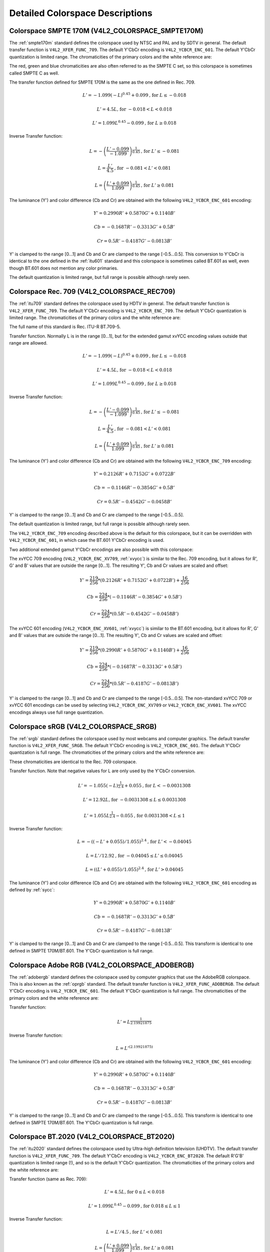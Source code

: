 .. -*- coding: utf-8; mode: rst -*-

********************************
Detailed Colorspace Descriptions
********************************


.. _col-smpte-170m:

Colorspace SMPTE 170M (V4L2_COLORSPACE_SMPTE170M)
=================================================

The :ref:`smpte170m` standard defines the colorspace used by NTSC and
PAL and by SDTV in general. The default transfer function is
``V4L2_XFER_FUNC_709``. The default Y'CbCr encoding is
``V4L2_YCBCR_ENC_601``. The default Y'CbCr quantization is limited
range. The chromaticities of the primary colors and the white reference
are:



.. tabularcolumns:: |p{4.4cm}|p{4.4cm}|p{8.7cm}|

.. flat-table:: SMPTE 170M Chromaticities
    :header-rows:  1
    :stub-columns: 0
    :widths:       1 1 2


    -  .. row 1

       -  Color

       -  x

       -  y

    -  .. row 2

       -  Red

       -  0.630

       -  0.340

    -  .. row 3

       -  Green

       -  0.310

       -  0.595

    -  .. row 4

       -  Blue

       -  0.155

       -  0.070

    -  .. row 5

       -  White Reference (D65)

       -  0.3127

       -  0.3290


The red, green and blue chromaticities are also often referred to as the
SMPTE C set, so this colorspace is sometimes called SMPTE C as well.

The transfer function defined for SMPTE 170M is the same as the one
defined in Rec. 709.

.. math::

    L' = -1.099(-L)^{0.45} + 0.099 \text{, for } L \le-0.018

    L' = 4.5L \text{, for } -0.018 < L < 0.018

    L' = 1.099L^{0.45} - 0.099 \text{, for } L \ge 0.018

Inverse Transfer function:

.. math::

    L = -\left( \frac{L' - 0.099}{-1.099} \right) ^{\frac{1}{0.45}} \text{, for } L' \le -0.081

    L = \frac{L'}{4.5} \text{, for } -0.081 < L' < 0.081

    L = \left(\frac{L' + 0.099}{1.099}\right)^{\frac{1}{0.45} } \text{, for } L' \ge 0.081

The luminance (Y') and color difference (Cb and Cr) are obtained with
the following ``V4L2_YCBCR_ENC_601`` encoding:

.. math::

    Y' = 0.2990R' + 0.5870G' + 0.1140B'

    Cb = -0.1687R' - 0.3313G' + 0.5B'

    Cr = 0.5R' - 0.4187G' - 0.0813B'

Y' is clamped to the range [0…1] and Cb and Cr are clamped to the range
[-0.5…0.5]. This conversion to Y'CbCr is identical to the one defined in
the :ref:`itu601` standard and this colorspace is sometimes called
BT.601 as well, even though BT.601 does not mention any color primaries.

The default quantization is limited range, but full range is possible
although rarely seen.


.. _col-rec709:

Colorspace Rec. 709 (V4L2_COLORSPACE_REC709)
============================================

The :ref:`itu709` standard defines the colorspace used by HDTV in
general. The default transfer function is ``V4L2_XFER_FUNC_709``. The
default Y'CbCr encoding is ``V4L2_YCBCR_ENC_709``. The default Y'CbCr
quantization is limited range. The chromaticities of the primary colors
and the white reference are:



.. tabularcolumns:: |p{4.4cm}|p{4.4cm}|p{8.7cm}|

.. flat-table:: Rec. 709 Chromaticities
    :header-rows:  1
    :stub-columns: 0
    :widths:       1 1 2


    -  .. row 1

       -  Color

       -  x

       -  y

    -  .. row 2

       -  Red

       -  0.640

       -  0.330

    -  .. row 3

       -  Green

       -  0.300

       -  0.600

    -  .. row 4

       -  Blue

       -  0.150

       -  0.060

    -  .. row 5

       -  White Reference (D65)

       -  0.3127

       -  0.3290


The full name of this standard is Rec. ITU-R BT.709-5.

Transfer function. Normally L is in the range [0…1], but for the
extended gamut xvYCC encoding values outside that range are allowed.

.. math::

    L' = -1.099(-L)^{0.45} + 0.099 \text{, for } L \le -0.018

    L' = 4.5L \text{, for } -0.018 < L < 0.018

    L' = 1.099L^{0.45} - 0.099 \text{, for } L \ge 0.018

Inverse Transfer function:

.. math::

    L = -\left( \frac{L' - 0.099}{-1.099} \right)^\frac{1}{0.45} \text{, for } L' \le -0.081

    L = \frac{L'}{4.5}\text{, for } -0.081 < L' < 0.081

    L = \left(\frac{L' + 0.099}{1.099}\right)^{\frac{1}{0.45} } \text{, for } L' \ge 0.081

The luminance (Y') and color difference (Cb and Cr) are obtained with
the following ``V4L2_YCBCR_ENC_709`` encoding:

.. math::

    Y' = 0.2126R' + 0.7152G' + 0.0722B'

    Cb = -0.1146R' - 0.3854G' + 0.5B'

    Cr = 0.5R' - 0.4542G' - 0.0458B'

Y' is clamped to the range [0…1] and Cb and Cr are clamped to the range
[-0.5…0.5].

The default quantization is limited range, but full range is possible
although rarely seen.

The ``V4L2_YCBCR_ENC_709`` encoding described above is the default for
this colorspace, but it can be overridden with ``V4L2_YCBCR_ENC_601``,
in which case the BT.601 Y'CbCr encoding is used.

Two additional extended gamut Y'CbCr encodings are also possible with
this colorspace:

The xvYCC 709 encoding (``V4L2_YCBCR_ENC_XV709``, :ref:`xvycc`) is
similar to the Rec. 709 encoding, but it allows for R', G' and B' values
that are outside the range [0…1]. The resulting Y', Cb and Cr values are
scaled and offset:

.. math::

    Y' = \frac{219}{256} * (0.2126R' + 0.7152G' + 0.0722B') + \frac{16}{256}

    Cb = \frac{224}{256} * (-0.1146R' - 0.3854G' + 0.5B')

    Cr = \frac{224}{256} * (0.5R' - 0.4542G' - 0.0458B')

The xvYCC 601 encoding (``V4L2_YCBCR_ENC_XV601``, :ref:`xvycc`) is
similar to the BT.601 encoding, but it allows for R', G' and B' values
that are outside the range [0…1]. The resulting Y', Cb and Cr values are
scaled and offset:

.. math::

    Y' = \frac{219}{256} * (0.2990R' + 0.5870G' + 0.1140B') + \frac{16}{256}

    Cb = \frac{224}{256} * (-0.1687R' - 0.3313G' + 0.5B')

    Cr = \frac{224}{256} * (0.5R' - 0.4187G' - 0.0813B')

Y' is clamped to the range [0…1] and Cb and Cr are clamped to the range
[-0.5…0.5]. The non-standard xvYCC 709 or xvYCC 601 encodings can be
used by selecting ``V4L2_YCBCR_ENC_XV709`` or ``V4L2_YCBCR_ENC_XV601``.
The xvYCC encodings always use full range quantization.


.. _col-srgb:

Colorspace sRGB (V4L2_COLORSPACE_SRGB)
======================================

The :ref:`srgb` standard defines the colorspace used by most webcams
and computer graphics. The default transfer function is
``V4L2_XFER_FUNC_SRGB``. The default Y'CbCr encoding is
``V4L2_YCBCR_ENC_601``. The default Y'CbCr quantization is full range.
The chromaticities of the primary colors and the white reference are:



.. tabularcolumns:: |p{4.4cm}|p{4.4cm}|p{8.7cm}|

.. flat-table:: sRGB Chromaticities
    :header-rows:  1
    :stub-columns: 0
    :widths:       1 1 2


    -  .. row 1

       -  Color

       -  x

       -  y

    -  .. row 2

       -  Red

       -  0.640

       -  0.330

    -  .. row 3

       -  Green

       -  0.300

       -  0.600

    -  .. row 4

       -  Blue

       -  0.150

       -  0.060

    -  .. row 5

       -  White Reference (D65)

       -  0.3127

       -  0.3290


These chromaticities are identical to the Rec. 709 colorspace.

Transfer function. Note that negative values for L are only used by the
Y'CbCr conversion.

.. math::

    L' = -1.055(-L)^{\frac{1}{2.4} } + 0.055\text{, for }L < -0.0031308

    L' = 12.92L\text{, for }-0.0031308 \le L \le 0.0031308

    L' = 1.055L ^{\frac{1}{2.4} } - 0.055\text{, for }0.0031308 < L \le 1

Inverse Transfer function:

.. math::

    L = -((-L' + 0.055) / 1.055) ^{2.4}\text{, for }L' < -0.04045

    L = L' / 12.92\text{, for }-0.04045 \le L' \le 0.04045

    L = ((L' + 0.055) / 1.055) ^{2.4}\text{, for }L' > 0.04045

The luminance (Y') and color difference (Cb and Cr) are obtained with
the following ``V4L2_YCBCR_ENC_601`` encoding as defined by :ref:`sycc`:

.. math::

    Y' = 0.2990R' + 0.5870G' + 0.1140B'

    Cb = -0.1687R' - 0.3313G' + 0.5B'

    Cr = 0.5R' - 0.4187G' - 0.0813B'

Y' is clamped to the range [0…1] and Cb and Cr are clamped to the range
[-0.5…0.5]. This transform is identical to one defined in SMPTE
170M/BT.601. The Y'CbCr quantization is full range.


.. _col-adobergb:

Colorspace Adobe RGB (V4L2_COLORSPACE_ADOBERGB)
===============================================

The :ref:`adobergb` standard defines the colorspace used by computer
graphics that use the AdobeRGB colorspace. This is also known as the
:ref:`oprgb` standard. The default transfer function is
``V4L2_XFER_FUNC_ADOBERGB``. The default Y'CbCr encoding is
``V4L2_YCBCR_ENC_601``. The default Y'CbCr quantization is full
range. The chromaticities of the primary colors and the white reference
are:



.. tabularcolumns:: |p{4.4cm}|p{4.4cm}|p{8.7cm}|

.. flat-table:: Adobe RGB Chromaticities
    :header-rows:  1
    :stub-columns: 0
    :widths:       1 1 2


    -  .. row 1

       -  Color

       -  x

       -  y

    -  .. row 2

       -  Red

       -  0.6400

       -  0.3300

    -  .. row 3

       -  Green

       -  0.2100

       -  0.7100

    -  .. row 4

       -  Blue

       -  0.1500

       -  0.0600

    -  .. row 5

       -  White Reference (D65)

       -  0.3127

       -  0.3290



Transfer function:

.. math::

    L' = L ^{\frac{1}{2.19921875}}

Inverse Transfer function:

.. math::

    L = L'^{(2.19921875)}

The luminance (Y') and color difference (Cb and Cr) are obtained with
the following ``V4L2_YCBCR_ENC_601`` encoding:

.. math::

    Y' = 0.2990R' + 0.5870G' + 0.1140B'

    Cb = -0.1687R' - 0.3313G' + 0.5B'

    Cr = 0.5R' - 0.4187G' - 0.0813B'

Y' is clamped to the range [0…1] and Cb and Cr are clamped to the range
[-0.5…0.5]. This transform is identical to one defined in SMPTE
170M/BT.601. The Y'CbCr quantization is full range.


.. _col-bt2020:

Colorspace BT.2020 (V4L2_COLORSPACE_BT2020)
===========================================

The :ref:`itu2020` standard defines the colorspace used by Ultra-high
definition television (UHDTV). The default transfer function is
``V4L2_XFER_FUNC_709``. The default Y'CbCr encoding is
``V4L2_YCBCR_ENC_BT2020``. The default R'G'B' quantization is limited
range (!), and so is the default Y'CbCr quantization. The chromaticities
of the primary colors and the white reference are:



.. tabularcolumns:: |p{4.4cm}|p{4.4cm}|p{8.7cm}|

.. flat-table:: BT.2020 Chromaticities
    :header-rows:  1
    :stub-columns: 0
    :widths:       1 1 2


    -  .. row 1

       -  Color

       -  x

       -  y

    -  .. row 2

       -  Red

       -  0.708

       -  0.292

    -  .. row 3

       -  Green

       -  0.170

       -  0.797

    -  .. row 4

       -  Blue

       -  0.131

       -  0.046

    -  .. row 5

       -  White Reference (D65)

       -  0.3127

       -  0.3290



Transfer function (same as Rec. 709):

.. math::

    L' = 4.5L\text{, for }0 \le L < 0.018

    L' = 1.099L ^{0.45} - 0.099\text{, for } 0.018 \le L \le 1

Inverse Transfer function:

.. math::

    L = L' / 4.5\text{, for } L' < 0.081

    L = \left( \frac{L' + 0.099}{1.099}\right) ^{\frac{1}{0.45} }\text{, for } L' \ge 0.081

The luminance (Y') and color difference (Cb and Cr) are obtained with
the following ``V4L2_YCBCR_ENC_BT2020`` encoding:

.. math::

    Y' = 0.2627R' + 0.6780G' + 0.0593B'

    Cb = -0.1396R' - 0.3604G' + 0.5B'

    Cr = 0.5R' - 0.4598G' - 0.0402B'

Y' is clamped to the range [0…1] and Cb and Cr are clamped to the range
[-0.5…0.5]. The Y'CbCr quantization is limited range.

There is also an alternate constant luminance R'G'B' to Yc'CbcCrc
(``V4L2_YCBCR_ENC_BT2020_CONST_LUM``) encoding:

Luma:

.. math::
    :nowrap:

    \begin{align*}
    Yc' = (0.2627R + 0.6780G + 0.0593B)'& \\
    B' - Yc' \le 0:& \\
        &Cbc = (B' - Yc') / 1.9404 \\
    B' - Yc' > 0: & \\
        &Cbc = (B' - Yc') / 1.5816 \\
    R' - Yc' \le 0:& \\
        &Crc = (R' - Y') / 1.7184 \\
    R' - Yc' > 0:& \\
        &Crc = (R' - Y') / 0.9936
    \end{align*}

Yc' is clamped to the range [0…1] and Cbc and Crc are clamped to the
range [-0.5…0.5]. The Yc'CbcCrc quantization is limited range.


.. _col-dcip3:

Colorspace DCI-P3 (V4L2_COLORSPACE_DCI_P3)
==========================================

The :ref:`smpte431` standard defines the colorspace used by cinema
projectors that use the DCI-P3 colorspace. The default transfer function
is ``V4L2_XFER_FUNC_DCI_P3``. The default Y'CbCr encoding is
``V4L2_YCBCR_ENC_709``. The default Y'CbCr quantization is limited range.

.. note::

   Note that this colorspace standard does not specify a
   Y'CbCr encoding since it is not meant to be encoded to Y'CbCr. So this
   default Y'CbCr encoding was picked because it is the HDTV encoding.

The chromaticities of the primary colors and the white reference are:



.. tabularcolumns:: |p{4.4cm}|p{4.4cm}|p{8.7cm}|

.. flat-table:: DCI-P3 Chromaticities
    :header-rows:  1
    :stub-columns: 0
    :widths:       1 1 2


    -  .. row 1

       -  Color

       -  x

       -  y

    -  .. row 2

       -  Red

       -  0.6800

       -  0.3200

    -  .. row 3

       -  Green

       -  0.2650

       -  0.6900

    -  .. row 4

       -  Blue

       -  0.1500

       -  0.0600

    -  .. row 5

       -  White Reference

       -  0.3140

       -  0.3510



Transfer function:

.. math::

    L' = L^{\frac{1}{2.6}}

Inverse Transfer function:

.. math::

    L = L'^{(2.6)}

Y'CbCr encoding is not specified. V4L2 defaults to Rec. 709.


.. _col-smpte-240m:

Colorspace SMPTE 240M (V4L2_COLORSPACE_SMPTE240M)
=================================================

The :ref:`smpte240m` standard was an interim standard used during the
early days of HDTV (1988-1998). It has been superseded by Rec. 709. The
default transfer function is ``V4L2_XFER_FUNC_SMPTE240M``. The default
Y'CbCr encoding is ``V4L2_YCBCR_ENC_SMPTE240M``. The default Y'CbCr
quantization is limited range. The chromaticities of the primary colors
and the white reference are:



.. tabularcolumns:: |p{4.4cm}|p{4.4cm}|p{8.7cm}|

.. flat-table:: SMPTE 240M Chromaticities
    :header-rows:  1
    :stub-columns: 0
    :widths:       1 1 2


    -  .. row 1

       -  Color

       -  x

       -  y

    -  .. row 2

       -  Red

       -  0.630

       -  0.340

    -  .. row 3

       -  Green

       -  0.310

       -  0.595

    -  .. row 4

       -  Blue

       -  0.155

       -  0.070

    -  .. row 5

       -  White Reference (D65)

       -  0.3127

       -  0.3290


These chromaticities are identical to the SMPTE 170M colorspace.

Transfer function:

.. math::

    L' = 4L\text{, for } 0 \le L < 0.0228

    L' = 1.1115L ^{0.45} - 0.1115\text{, for } 0.0228 \le L \le 1

Inverse Transfer function:

.. math::

    L = \frac{L'}{4}\text{, for } 0 \le L' < 0.0913

    L = \left( \frac{L' + 0.1115}{1.1115}\right) ^{\frac{1}{0.45} }\text{, for } L' \ge 0.0913

The luminance (Y') and color difference (Cb and Cr) are obtained with
the following ``V4L2_YCBCR_ENC_SMPTE240M`` encoding:

.. math::

    Y' = 0.2122R' + 0.7013G' + 0.0865B'

    Cb = -0.1161R' - 0.3839G' + 0.5B'

    Cr = 0.5R' - 0.4451G' - 0.0549B'

Y' is clamped to the range [0…1] and Cb and Cr are clamped to the
range [-0.5…0.5]. The Y'CbCr quantization is limited range.


.. _col-sysm:

Colorspace NTSC 1953 (V4L2_COLORSPACE_470_SYSTEM_M)
===================================================

This standard defines the colorspace used by NTSC in 1953. In practice
this colorspace is obsolete and SMPTE 170M should be used instead. The
default transfer function is ``V4L2_XFER_FUNC_709``. The default Y'CbCr
encoding is ``V4L2_YCBCR_ENC_601``. The default Y'CbCr quantization is
limited range. The chromaticities of the primary colors and the white
reference are:



.. tabularcolumns:: |p{4.4cm}|p{4.4cm}|p{8.7cm}|

.. flat-table:: NTSC 1953 Chromaticities
    :header-rows:  1
    :stub-columns: 0
    :widths:       1 1 2


    -  .. row 1

       -  Color

       -  x

       -  y

    -  .. row 2

       -  Red

       -  0.67

       -  0.33

    -  .. row 3

       -  Green

       -  0.21

       -  0.71

    -  .. row 4

       -  Blue

       -  0.14

       -  0.08

    -  .. row 5

       -  White Reference (C)

       -  0.310

       -  0.316


.. note::

   This colorspace uses Illuminant C instead of D65 as the white
   reference. To correctly convert an image in this colorspace to another
   that uses D65 you need to apply a chromatic adaptation algorithm such as
   the Bradford method.

The transfer function was never properly defined for NTSC 1953. The Rec.
709 transfer function is recommended in the literature:

.. math::

    L' = 4.5L\text{, for } 0 \le L < 0.018

    L' = 1.099L ^{0.45} - 0.099\text{, for } 0.018 \le L \le 1

Inverse Transfer function:

.. math::

    L = \frac{L'}{4.5} \text{, for } L' < 0.081

    L = \left( \frac{L' + 0.099}{1.099}\right) ^{\frac{1}{0.45} }\text{, for } L' \ge 0.081

The luminance (Y') and color difference (Cb and Cr) are obtained with
the following ``V4L2_YCBCR_ENC_601`` encoding:

.. math::

    Y' = 0.2990R' + 0.5870G' + 0.1140B'

    Cb = -0.1687R' - 0.3313G' + 0.5B'

    Cr = 0.5R' - 0.4187G' - 0.0813B'

Y' is clamped to the range [0…1] and Cb and Cr are clamped to the range
[-0.5…0.5]. The Y'CbCr quantization is limited range. This transform is
identical to one defined in SMPTE 170M/BT.601.


.. _col-sysbg:

Colorspace EBU Tech. 3213 (V4L2_COLORSPACE_470_SYSTEM_BG)
=========================================================

The :ref:`tech3213` standard defines the colorspace used by PAL/SECAM
in 1975. In practice this colorspace is obsolete and SMPTE 170M should
be used instead. The default transfer function is
``V4L2_XFER_FUNC_709``. The default Y'CbCr encoding is
``V4L2_YCBCR_ENC_601``. The default Y'CbCr quantization is limited
range. The chromaticities of the primary colors and the white reference
are:



.. tabularcolumns:: |p{4.4cm}|p{4.4cm}|p{8.7cm}|

.. flat-table:: EBU Tech. 3213 Chromaticities
    :header-rows:  1
    :stub-columns: 0
    :widths:       1 1 2


    -  .. row 1

       -  Color

       -  x

       -  y

    -  .. row 2

       -  Red

       -  0.64

       -  0.33

    -  .. row 3

       -  Green

       -  0.29

       -  0.60

    -  .. row 4

       -  Blue

       -  0.15

       -  0.06

    -  .. row 5

       -  White Reference (D65)

       -  0.3127

       -  0.3290



The transfer function was never properly defined for this colorspace.
The Rec. 709 transfer function is recommended in the literature:

.. math::

    L' = 4.5L\text{, for } 0 \le L < 0.018

    L' = 1.099L ^{0.45} - 0.099\text{, for } 0.018 \le L \le 1

Inverse Transfer function:

.. math::

    L = \frac{L'}{4.5} \text{, for } L' < 0.081

    L = \left(\frac{L' + 0.099}{1.099} \right) ^{\frac{1}{0.45} }\text{, for } L' \ge 0.081

The luminance (Y') and color difference (Cb and Cr) are obtained with
the following ``V4L2_YCBCR_ENC_601`` encoding:

.. math::

    Y' = 0.2990R' + 0.5870G' + 0.1140B'

    Cb = -0.1687R' - 0.3313G' + 0.5B'

    Cr = 0.5R' - 0.4187G' - 0.0813B'

Y' is clamped to the range [0…1] and Cb and Cr are clamped to the range
[-0.5…0.5]. The Y'CbCr quantization is limited range. This transform is
identical to one defined in SMPTE 170M/BT.601.


.. _col-jpeg:

Colorspace JPEG (V4L2_COLORSPACE_JPEG)
======================================

This colorspace defines the colorspace used by most (Motion-)JPEG
formats. The chromaticities of the primary colors and the white
reference are identical to sRGB. The transfer function use is
``V4L2_XFER_FUNC_SRGB``. The Y'CbCr encoding is ``V4L2_YCBCR_ENC_601``
with full range quantization where Y' is scaled to [0…255] and Cb/Cr are
scaled to [-128…128] and then clipped to [-128…127].

.. note::

   The JPEG standard does not actually store colorspace
   information. So if something other than sRGB is used, then the driver
   will have to set that information explicitly. Effectively
   ``V4L2_COLORSPACE_JPEG`` can be considered to be an abbreviation for
   ``V4L2_COLORSPACE_SRGB``, ``V4L2_YCBCR_ENC_601`` and
   ``V4L2_QUANTIZATION_FULL_RANGE``.
